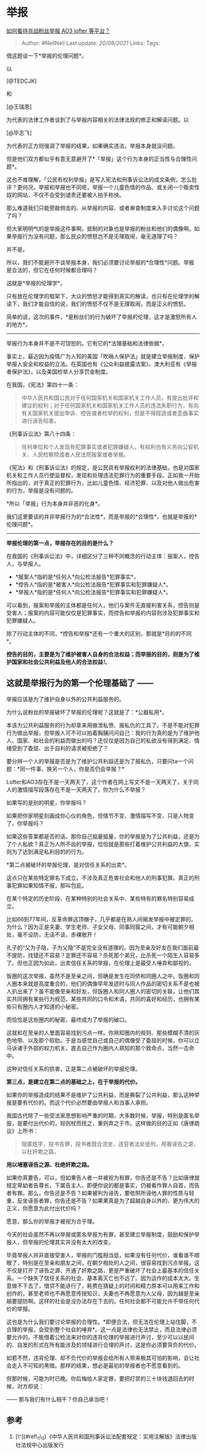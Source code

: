 * 举报
  :PROPERTIES:
  :CUSTOM_ID: 举报
  :END:

[[https://www.zhihu.com/question/375078701/answer/1059600808][如何看待肖战粉丝举报
AO3 lofter 等平台？]]

#+BEGIN_QUOTE
  Author: #NellNell Last update: /20/08/2021/ Links: Tags:
#+END_QUOTE

借这题谈一下*举报的伦理问题*。

以

[@TEDCJK]

和

[@王瑞恩]

为代表的法律工作者谈到了与举报内容相关的法律法规的修正和解读问题。以

[@毕志飞]

为代表的正方则强调了举报的结果，如果确实违法，举报本身就没问题。

但是他们双方都似乎有意无意避开了*「举报」这个行为本身的正当性与合理性问题*。

这也不难理解，「公民有权利举报」是写入宪法和刑事诉讼法的成文条例，怎么批评？更何况，举报和举报也不同呢，举报一个儿童色情的作品、或关闭一个贩卖性奴的网站，不仅不会受到谴责还要被人拍手称快。

那么难道我们只能旁敲侧击的、从举报的内容、或者审查制度来入手讨论这个问题了吗？

但大家明明气的是举报这件事啊，抵制的对象也是举报的粉丝和他们的偶像啊。如果举报行为没有问题，那么民众的愤怒岂不是无理取闹，毫无道理了吗？

并不是。

所以，我们不能避开不谈举报本身，我们必须要讨论举报的*合理性*问题。举报是合法的，但它在任何时候都合理吗？

这就是*举报的伦理学*。

只有放在伦理学的框架下，大众的愤怒才能得到真实的解读，也只有在伦理学的解读下，我们才能自信的说，我们的愤怒不仅不是无理取闹，而是正义的愤怒。

简单的说，这次的事件，*是粉丝们的行为破坏了举报的伦理，这才是激怒所有人的地方*。

--------------

举报行为本身并不是不可饶恕的。它有它的*法理基础和法律依据*。

事实上，最近因为疫情广为人知的美国「吹哨人保护法」就是建立举报制度、保护举报人安全和权益的立法。在英国也有《公众利益披露法案》，澳大利亚有《举报者保护法》，以及美国检举人分享罚金制度。

在我国，《宪法》第四十一条：

#+BEGIN_QUOTE
  中华人民共和国公民对于任何国家机关和国家机关工作人员，有提出批评和建议的权利；对于任何国家机关和国家机关工作人员的违法失职行为，有向有关国家机关提出申诉、控告或者检举的权利，但是不得捏造或者歪曲事实进行诬告陷害。
#+END_QUOTE

《刑事诉讼法》第八十四条：

#+BEGIN_QUOTE
  任何单位和个人发现有犯罪事实或者犯罪嫌疑人，有权利也有义务向公安机关、人民检察院或者人民法院报案或者举报。
#+END_QUOTE

《宪法》和《刑事诉讼法》的规定，是公民具有举报权利的法律基础，也是对国家机关和工作人员行使监督权，发现和处理违法犯罪行为的重要手段。正如我一开始所指出的，对于真正的犯罪行为，比如儿童色情、经济犯罪、以及对他人做出危害的行为，举报是没有问题的。

*所以「举报」行为本身并非恶的化身*。

我们这里要谈的并非举报行为的*合法性*，而是举报的*合理性*，也就是举报的*伦理问题*。

--------------

*举报伦理的第一点，举报存在的目的是什么？*

在我国的《刑事诉讼法》中，详细区分了三种不同概念的行动主体：报案人，控告人，与举报人。

-  *报案人*指的是*任何人*向公检法报告*犯罪事实*。
-  *控告人*指的是*被害人*向公检法报告*犯罪事实和犯罪嫌疑人*。
-  *举报人*指的是*任何人*向公检法报告*犯罪事实和犯罪嫌疑人*。

可以看到，报案和举报的主体都是任何人，他们与案件无直接利害关系，控告则是受害人；报案的内容可能仅仅是犯罪事实，而控告和举报的内容则涉及犯罪事实和犯罪嫌疑人。

除了行动主体的不同，*控告和举报*还有一个重大的区别，那就是*目的的不同*。

*控告的目的，主要是为了维护被害人自身的合法权益；而举报的目的，则是为了维护国家和社会公共利益及他人的合法权益*[[ref_1][1]]。

** 这就是举报行为的第一个伦理基础了 ------
举报应该是为了维护自身以外的公共利益服务的。
   :PROPERTIES:
   :CUSTOM_ID: 这就是举报行为的第一个伦理基础了-举报应该是为了维护自身以外的公共利益服务的
   :END:

为什么说粉丝的举报破坏了举报的伦理呢？这就是了：*公器私用*。

本该为公共利益服务的行为却拿来用做泄私愤、报私仇的工具了。不是不能对犯罪行为做出举报，但举报人可不可以拍着胸脯问问自己：我的行为真的是为了维护他人、国家、和社会的利益而做出的吗？还仅仅是因为自己的私欲没有得到满足、情绪受到了委屈、出于自利的请求被拒绝了？

要分辨一个人的举报是否是为了维护公共利益还是为了报私仇，只要问ta一个问题：*同一件事，换另一个人，你是否仍会举报？*

Lofter和AO3存在不是一天两天了，这个作者在网上写文不是一天两天了，关于同人的激情描写段落存在不是一天两天了，你为什么不举报？

如果写的是别的明星，你举报吗？

如果把你家明星刻画成你心仪的角色，但情节不变、激情描写不变、只是人物变了，你举报吗？

如果这些答案都是否的话，那你自己掂量掂量，你的举报是为了公共利益，还是为了个人私欲？真正为人所不齿的举报，恰恰就是那些打着维护公共利益的大旗，实则为了达到满足私利目的的行为。

*第二点被破坏的举报伦理，是对信任关系的出卖*。

这点只在某些特定罪名下成立。不涉及真正危害社会和他人的刑事犯罪。真正的刑事犯罪如果知情不报，那叫包庇。

在某个特定的历史阶段、在某种特别的社会关系中、某些特有的罪名特别容易成立。

比如66到77年间，反革命罪这顶帽子，几乎都是在熟人间揭发举报中被定罪的。为什么？因为正是夫妻、学生老师、子女父母、同事同窗之间，才有可能朝夕相处，毫不设防，无话不谈，赤裸敞开！

孔子的“父为子隐，子为父隐”不是完全没有道理的。因为至亲及好友在我们面前最不提防，找错还不容易？定罪还不容易？杀死那个弟兄，比杀死一个陌生人容易多了。但也正因为如此，出卖信任关系的举报，在伦理上是最受人唾弃和鄙视的。

饭圈的这次举报，虽然不是至亲之间，但确是发生在同侪和同圈人之中。饭圈和同人圈本来就是高度重合的，他们的偶像早年发迹时与同人作品的密切关系不是也被人扒出来了？虽不能像至亲和好友，但饭圈人和同人圈人的密切的关联，让他们其实共同拥有某些行为规范，某些共同的口令和术语，共同的喜好和经历，也拥有某些只有圈内人才知道的小秘密。

而恰恰是这些圈内的秘密，最终成为了举报的破口。

这就和在至亲的人里面容易找到污点一样。你熟知圈内的规则、那些模糊不清的灰色地带、以及那个软肋。于是当感觉自己或自己的偶像受了委屈的时候，你可以立马诉诸于外部的权力机关，直击自己作为圈内人熟知的那个致命点，当然一击命中。

这种对信任关系的损害，正是第二点被破坏的举报伦理。

*第三点，是建立在第二点的基础之上，在于举报的代价。*

如果你的举报造成的结果不是维护了公共利益，而是撕裂了公共利益，那么这种举报是要有代价的。而这个代价必然要由举报人和当事人承担。

我国古代除了一些受法家思想影响严重的时期，大多数时候，举报，特别是匿名举报，是要付出代价的，轻则杖而抚之，重则弃之于市。这样做的目的正如《唐律疏议》上所书：

#+BEGIN_QUOTE
  隐匿姓字，投书告罪，投书者既合流坐，送官者法处徒刑，用塞诬告之源，以杜奸欺之路。
#+END_QUOTE

*用以堵塞诬告之源、杜绝奸欺之路。*

如果你真要告，可以，但如果告人者一并被视为有罪，你告还是不告？比如唐律就规定卑幼者告尊长，下属告主人，即便你说的都是事实，仍被看作罪人自首，而告者有罪。那么，你告还是不告？如果被判为诬告，要依照所诬他人罪的性质与轻重，反坐诬告者罪，你告还是不告？如果果真是为了超越自身以外的、更为伟大的正义，你愿意为此付出代价吗？

愿意，那么你的举报才被视为合乎理。

今天的社会虽然不再以举报或匿名举报为有罪，甚至建立举报制度，鼓励和保护举报人，但举报的伦理其实并没有太大的改变。

毕竟举报人并非直接受害人，举报的门槛相当低，如果没有任何代价，谁看谁不顺眼了，特别是在至亲和朋友之间，在朝夕相处的人之间，很容易找到污点举报。这不仅是打开了诬告之源、开通了奸欺之路，更是严重破坏了社会上最基本的信任关系。一个缺失了信任关系的社会，基本离灭亡也不远了。因为运作的成本太大。生意做不下去了，借贷不能进行了，耗费在猜疑上的时间和精力原本可以用来工作和创作的，甚至老师也不再愿意传授知识，夫妻也不再愿意为人父母，因为越是至亲越要提防啊。这样的社会是没办法存在下去的。任何社会都不可能允许不带任何代价的举报。

这也是为什么我们要讨论举报的合理性。*即便合法，但无法在伦理上站住脚，不合理的举报，会受到整个社会的唾弃*。这一点是法律也无法禁止，而且法律必须要允许的。不能借着公检法来对你的违背伦理的举报进行声讨，至少可以以民间的、自发的形式在所有能涉及的领域进行合理的声讨，这是你必须要背负的代价。

如若不然，违背伦理、却不负代价的举报会给所有人带来极其可怕的影响，会让社会走入不可知的黑暗。那样的结果，想必是最初的举报者也不愿意看到的。

但那时候，可能为时已晚。你后悔给人家定罪，要把打赏的三十块钱退回去的时候，对方却说：

------ 那与我们有什么相干？你自己承当吧！

** 参考
   :PROPERTIES:
   :CUSTOM_ID: 参考
   :END:

1. [\^](#ref\_1\_0)《中华人民共和国刑事诉讼法配套规定：实用注解版》法律出版社法规中心出版发行
